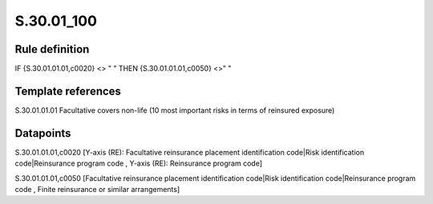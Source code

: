 ===========
S.30.01_100
===========

Rule definition
---------------

IF {S.30.01.01.01,c0020} <> " " THEN {S.30.01.01.01,c0050} <>" "


Template references
-------------------

S.30.01.01.01 Facultative covers non-life (10 most important risks in terms of reinsured exposure)


Datapoints
----------

S.30.01.01.01,c0020 [Y-axis (RE): Facultative reinsurance placement identification code|Risk identification code|Reinsurance program code , Y-axis (RE): Reinsurance program code]

S.30.01.01.01,c0050 [Facultative reinsurance placement identification code|Risk identification code|Reinsurance program code , Finite reinsurance or similar arrangements]



